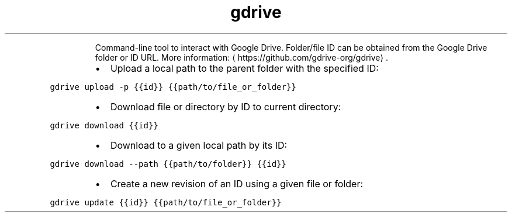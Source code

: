 .TH gdrive
.PP
.RS
Command\-line tool to interact with Google Drive.
Folder/file ID can be obtained from the Google Drive folder or ID URL.
More information: \[la]https://github.com/gdrive-org/gdrive\[ra]\&.
.RE
.RS
.IP \(bu 2
Upload a local path to the parent folder with the specified ID:
.RE
.PP
\fB\fCgdrive upload \-p {{id}} {{path/to/file_or_folder}}\fR
.RS
.IP \(bu 2
Download file or directory by ID to current directory:
.RE
.PP
\fB\fCgdrive download {{id}}\fR
.RS
.IP \(bu 2
Download to a given local path by its ID:
.RE
.PP
\fB\fCgdrive download \-\-path {{path/to/folder}} {{id}}\fR
.RS
.IP \(bu 2
Create a new revision of an ID using a given file or folder:
.RE
.PP
\fB\fCgdrive update {{id}} {{path/to/file_or_folder}}\fR
